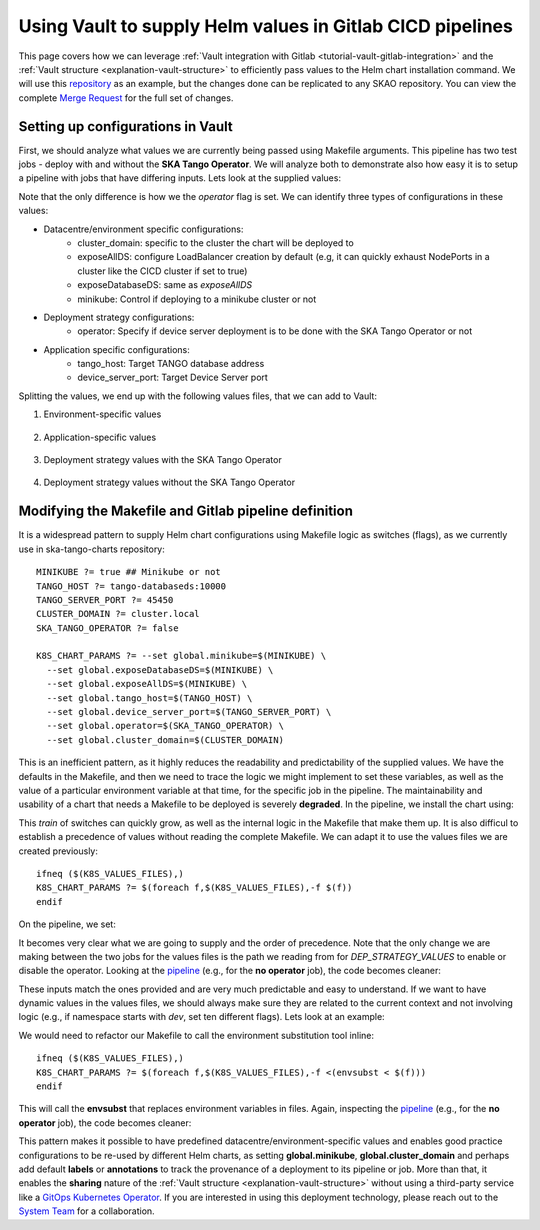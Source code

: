 .. _how-vault-gitlab-helm:

Using Vault to supply Helm values in Gitlab CICD pipelines
**********************************************************

This page covers how we can leverage :ref:`Vault integration with Gitlab <tutorial-vault-gitlab-integration>` and the :ref:`Vault structure <explanation-vault-structure>` to efficiently pass values to the Helm chart installation command. We will use this `repository <https://gitlab.com/ska-telescope/ska-tango-charts>`_ as an example, but the changes done can be replicated to any SKAO repository. You can view the complete `Merge Request <https://gitlab.com/ska-telescope/ska-tango-charts/-/merge_requests/5>`_ for the full set of changes.

Setting up configurations in Vault
----------------------------------

First, we should analyze what values we are currently being passed using Makefile arguments. This pipeline has two test jobs - deploy with and without the **SKA Tango Operator**. We will analyze both to demonstrate also how easy it is to setup a pipeline with jobs that have differing inputs. Lets look at the supplied values:

.. code-block:: yaml
   :caption: Values passed for the deployment without the operator

   USER-SUPPLIED VALUES:
   global:
     cluster_domain: techops.internal.skao.int
     device_server_port: 45450
     exposeAllDS: false
     exposeDatabaseDS: false
     minikube: false
     operator: false
     tango_host: tango-databaseds:10000

.. code-block:: yaml
   :caption: Values passed for the deployment without the operator

   USER-SUPPLIED VALUES:
   global:
     cluster_domain: techops.internal.skao.int
     device_server_port: 45450
     exposeAllDS: false
     exposeDatabaseDS: false
     minikube: false
     operator: true
     tango_host: tango-databaseds:10000

Note that the only difference is how we the `operator` flag is set. We can identify three types of configurations in these values:

- Datacentre/environment specific configurations:
    - cluster_domain: specific to the cluster the chart will be deployed to
    - exposeAllDS: configure LoadBalancer creation by default (e.g, it can quickly exhaust NodePorts in a cluster like the CICD cluster if set to true)
    - exposeDatabaseDS: same as `exposeAllDS`
    - minikube: Control if deploying to a minikube cluster or not
- Deployment strategy configurations:
    - operator: Specify if device server deployment is to be done with the SKA Tango Operator or not
- Application specific configurations:
    - tango_host: Target TANGO database address
    - device_server_port: Target Device Server port

Splitting the values, we end up with the following values files, that we can add to Vault:

#. Environment-specific values

    .. code-block:: yaml
       :caption: stfc-techops/production/default/values.yml@dev

       global:
         cluster_domain: techops.internal.skao.int
         exposeAllDS: false
         exposeDatabaseDS: false
         minikube: false

#. Application-specific values

    .. code-block:: yaml
       :caption: skao-team-system/ska-tango-charts/values.yml@dev

       global:
         tango_host: tango-databaseds:10000
         device_server_port: 45450

#. Deployment strategy values with the SKA Tango Operator

    .. code-block:: yaml
       :caption: shared/default/operator/values.yml@dev

       global:
         operator: true

#. Deployment strategy values without the SKA Tango Operator

    .. code-block:: yaml
      :caption: shared/default/no-operator/values.yml@dev

      global:
        operator: false


Modifying the Makefile and Gitlab pipeline definition
-----------------------------------------------------

It is a widespread pattern to supply Helm chart configurations using Makefile logic as switches (flags), as we currently use in ska-tango-charts repository:

::

   MINIKUBE ?= true ## Minikube or not
   TANGO_HOST ?= tango-databaseds:10000
   TANGO_SERVER_PORT ?= 45450
   CLUSTER_DOMAIN ?= cluster.local
   SKA_TANGO_OPERATOR ?= false

   K8S_CHART_PARAMS ?= --set global.minikube=$(MINIKUBE) \
     --set global.exposeDatabaseDS=$(MINIKUBE) \
     --set global.exposeAllDS=$(MINIKUBE) \
     --set global.tango_host=$(TANGO_HOST) \
     --set global.device_server_port=$(TANGO_SERVER_PORT) \
     --set global.operator=$(SKA_TANGO_OPERATOR) \
     --set global.cluster_domain=$(CLUSTER_DOMAIN)

This is an inefficient pattern, as it highly reduces the readability and predictability of the supplied values. We have the defaults in the Makefile, and then we need to trace the logic we might implement to set these variables, as well as the value of a particular environment variable at that time, for the specific job in the pipeline. The maintainability and usability of a chart that needs a Makefile to be deployed is severely **degraded**. In the pipeline, we install the chart using:

.. code-block:: bash
   :caption: Command using switches passed in the Makefile

   $ helm upgrade --install test \
     --set global.minikube=false \
     --set global.exposeDatabaseDS=false \
     --set global.exposeAllDS=false \
     --set global.tango_host=tango-databaseds:10000 \
     --set global.device_server_port=45450 \
     --set global.operator=false \
     --set global.cluster_domain=techops.internal.skao.int \
     ./charts/ska-tango-umbrella/ \
     --namespace ci-ska-tango-charts-9c805bda-no-op

This `train` of switches can quickly grow, as well as the internal logic in the Makefile that make them up. It is also difficul to establish a precedence of values without reading the complete Makefile. We can adapt it to use the values files we are created previously:

::

   ifneq ($(K8S_VALUES_FILES),)
   K8S_CHART_PARAMS ?= $(foreach f,$(K8S_VALUES_FILES),-f $(f))
   endif

On the pipeline, we set:

.. code-block:: yaml
   :caption: CICD pipeline changes

   k8s-test:
     variables:
       KUBE_NAMESPACE: 'ci-$CI_PROJECT_NAME-$CI_COMMIT_SHORT_SHA'
       K8S_VALUES_FILES: "${ENVIRONMENT_VALUES} ${DEP_STRATEGY_VALUES} ${APP_VALUES}"
     id_tokens:
       VAULT_ID_TOKEN:
         aud: https://gitlab.com
     secrets:
       ENVIRONMENT_VALUES:
         vault: ${CLUSTER_DATACENTRE}/${CLUSTER_ENVIRONMENT}/default/values.yml@dev
         file: true
       DEP_STRATEGY_VALUES:
         vault: shared/default/operator/values.yml@dev
         file: true
       APP_VALUES:
         vault: skao-team-system/ska-tango-charts/values.yml@dev
         file: true

   k8s-test-no-operator:
     variables:
       KUBE_NAMESPACE: 'ci-$CI_PROJECT_NAME-$CI_COMMIT_SHORT_SHA-no-op'
       K8S_VALUES_FILES: "${ENVIRONMENT_VALUES} ${DEP_STRATEGY_VALUES} ${APP_VALUES}"
     id_tokens:
       VAULT_ID_TOKEN:
         aud: https://gitlab.com
     secrets:
       ENVIRONMENT_VALUES:
         vault: ${CLUSTER_DATACENTRE}/${CLUSTER_ENVIRONMENT}/default/values.yml@dev
         file: true
       DEP_STRATEGY_VALUES:
         vault: shared/default/no-operator/values.yml@dev
         file: true
       APP_VALUES:
         vault: skao-team-system/ska-tango-charts/values.yml@dev
         file: true

It becomes very clear what we are going to supply and the order of precedence. Note that the only change we are making between the two jobs for the values files is the path we reading from for `DEP_STRATEGY_VALUES` to enable or disable the operator. Looking at the `pipeline <https://gitlab.com/ska-telescope/ska-tango-charts/-/pipelines/1532315319>`__ (e.g., for the **no operator** job), the code becomes cleaner:

.. code-block:: bash
   :caption: Command and user-supplied values when using `K8S_VALUES_FILES`
   
   $ helm upgrade --install test \
     -f /builds/ska-telescope/ska-tango-charts.tmp/ENVIRONMENT_VALUES \
     -f /builds/ska-telescope/ska-tango-charts.tmp/DEP_STRATEGY_VALUES \
     -f /builds/ska-telescope/ska-tango-charts.tmp/APP_VALUES \
     ./charts/ska-tango-umbrella/ \
     --namespace ci-ska-tango-charts-db00c1fe-no-op

   $ helm get values test -n ci-ska-tango-charts-db00c1fe-no-op
   USER-SUPPLIED VALUES:
   global:
     cluster_domain: techops.internal.skao.int
     device_server_port: 45450
     exposeAllDS: false
     exposeDatabaseDS: false
     minikube: false
     operator: false
     tango_host: tango-databaseds:10000

These inputs match the ones provided and are very much predictable and easy to understand. If we want to have dynamic values in the values files, we should always make sure they are related to the current context and not involving logic (e.g., if namespace starts with `dev`, set ten different flags). Lets look at an example:

.. code-block:: yaml
   :caption: Contextual values file: shared/default/context/values.yml@dev

   global:
     context:
       gitlab:
         author: ${CI_COMMIT_AUTHOR}
         ref: ${CI_COMMIT_REF_NAME}
         commit: ${CI_COMMIT_SHA}
         pipelineId: ${CI_PIPELINE_ID}
         projectId: ${CI_PROJECT_ID}
         project: ${CI_PROJECT_PATH}
       kubernetes:
         datacentre: ${CLUSTER_DATACENTRE}
         environment: ${CLUSTER_ENVIRONMENT}
         namespace: ${KUBE_NAMESPACE}

We would need to refactor our Makefile to call the environment substitution tool inline:

::

   ifneq ($(K8S_VALUES_FILES),)
   K8S_CHART_PARAMS ?= $(foreach f,$(K8S_VALUES_FILES),-f <(envsubst < $(f)))
   endif

This will call the **envsubst** that replaces environment variables in files. Again, inspecting the `pipeline <https://gitlab.com/ska-telescope/ska-tango-charts/-/pipelines/1532348364>`_ (e.g., for the **no operator** job), the code becomes cleaner:

.. code-block:: bash
   :caption: Command and user-supplied values when using `K8S_VALUES_FILES`

   $ helm upgrade --install test \
     -f <(envsubst < /builds/ska-telescope/ska-tango-charts.tmp/ENVIRONMENT_VALUES) \
     -f <(envsubst < /builds/ska-telescope/ska-tango-charts.tmp/CONTEXT_VALUES) \
     -f <(envsubst < /builds/ska-telescope/ska-tango-charts.tmp/DEP_STRATEGY_VALUES) \
     -f <(envsubst < /builds/ska-telescope/ska-tango-charts.tmp/APP_VALUES) \
     ./charts/ska-tango-umbrella/ \
     --namespace ci-ska-tango-charts-ff1fdcee-no-op

   $ helm get values test -n ci-ska-tango-charts-ff1fdcee-no-op
   USER-SUPPLIED VALUES:
   global:
     cluster_domain: techops.internal.skao.int
     context:
       gitlab:
         author: Pedro Osório Silva <pedroosorio.eeic@gmail.com>
         commit: ff1fdcee3636d03e605643d37bc51a31c846b6b1
         pipelineId: 1532348364
         project: ska-telescope/ska-tango-charts
         projectId: 61564537
         ref: st-2137-demo-vault-value-injection
       kubernetes:
         datacentre: stfc-techops
         environment: production
         namespace: ci-ska-tango-charts-ff1fdcee-no-op
     device_server_port: 45450
     exposeAllDS: false
     exposeDatabaseDS: false
     minikube: false
     operator: false
     tango_host: tango-databaseds:10000

This pattern makes it possible to have predefined datacentre/environment-specific values and enables good practice configurations to be re-used by different Helm charts, as setting **global.minikube**, **global.cluster_domain** and perhaps add default **labels** or **annotations** to track the provenance of a deployment to its pipeline or job. More than that, it enables the **sharing** nature of the :ref:`Vault structure <explanation-vault-structure>` without using a third-party service like a `GitOps Kubernetes Operator <https://docs.gitlab.com/ee/user/clusters/agent/gitops.html>`_. If you are interested in using this deployment technology, please reach out to the `System Team <https://skao.slack.com/archives/CEMF9HXUZ>`_ for a collaboration.
